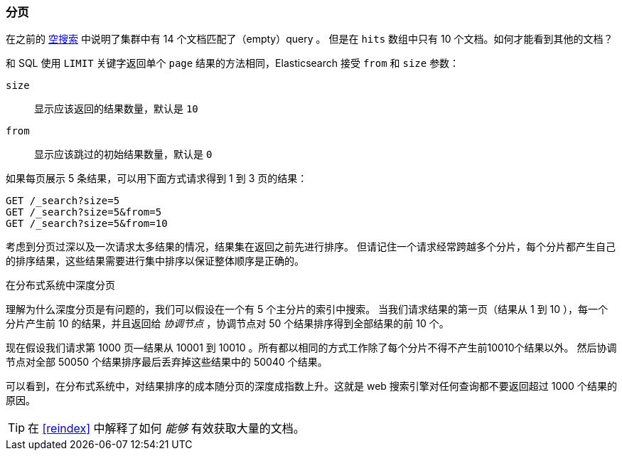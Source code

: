 [[pagination]]
=== 分页

在之前的 <<empty-search,空搜索>> 中说明了集群中有((("pagination"))) 14 个文档匹配了（empty）query 。
但是在 `hits` 数组中只有 10 个文档。如何才能看到其他的文档？

和 SQL 使用 `LIMIT` 关键字返回单个 `page` 结果的方法相同，Elasticsearch 接受((("from parameter")))((("size parameter"))) `from` 和 `size` 参数：

`size`::
   显示应该返回的结果数量，默认是 `10`

`from`::
   显示应该跳过的初始结果数量，默认是 `0`

如果每页展示 5 条结果，可以用下面方式请求得到 1 到 3 页的结果：

[source,js]
--------------------------------------------------
GET /_search?size=5
GET /_search?size=5&from=5
GET /_search?size=5&from=10
--------------------------------------------------
// SENSE: 050_Search/15_Pagination.json


考虑到分页过深以及一次请求太多结果的情况，结果集在返回之前先进行排序。
但请记住一个请求经常跨越多个分片，每个分片都产生自己的排序结果，这些结果需要进行集中排序以保证整体顺序是正确的。

.在分布式系统中深度分页
****

理解为什么((("deep paging, problems with")))深度分页是有问题的，我们可以假设在一个有 5 个主分片的索引中搜索。
当我们请求结果的第一页（结果从 1 到 10 ），每一个分片产生前 10 的结果，并且返回给 _协调节点_ ，协调节点对 50 个结果排序得到全部结果的前 10 个。


现在假设我们请求第 1000 页--结果从 10001 到 10010 。所有都以相同的方式工作除了每个分片不得不产生前10010个结果以外。
然后协调节点对全部 50050 个结果排序最后丢弃掉这些结果中的 50040 个结果。


可以看到，在分布式系统中，对结果排序的成本随分页的深度成指数上升。这就是 web 搜索引擎对任何查询都不要返回超过 1000 个结果的原因。

****

TIP: 在 <<reindex>> 中解释了如何 _能够_ 有效获取大量的文档。
